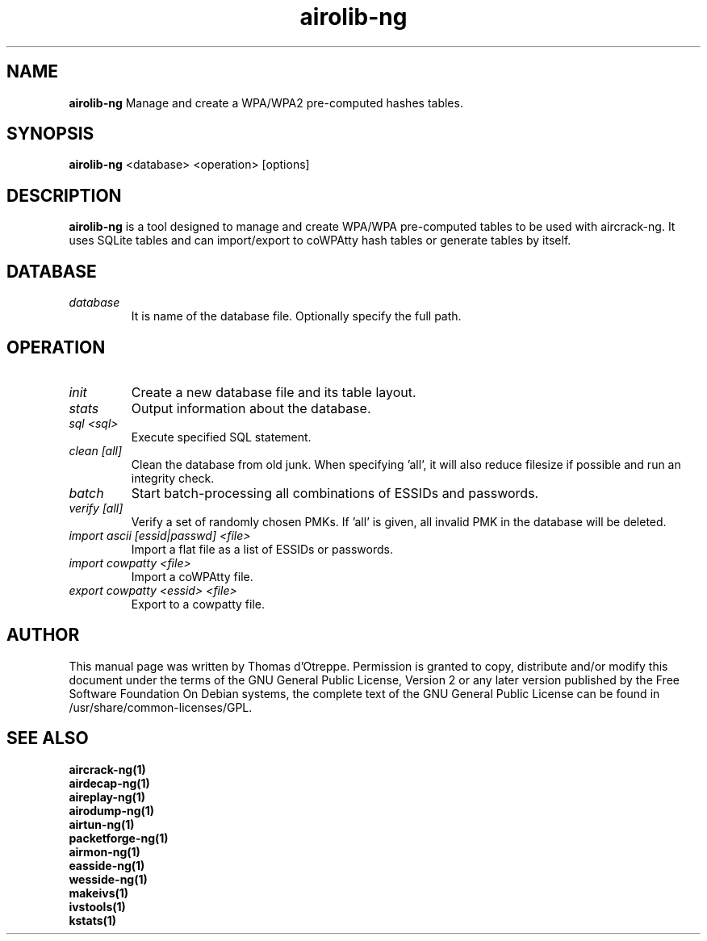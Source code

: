 .TH airolib-ng 1 "September 2007" "Version 1.0-dev"

.SH NAME
.B airolib-ng
Manage and create a WPA/WPA2 pre-computed hashes tables.
.SH SYNOPSIS
.B airolib-ng
<database> <operation> [options]
.SH DESCRIPTION
.BI airolib-ng
is a tool designed to manage and create WPA/WPA pre-computed tables to be used with aircrack-ng. It uses SQLite tables and can import/export to coWPAtty hash tables or generate tables by itself.
.SH DATABASE
.TP
.I database
It is name of the database file. Optionally specify the full path.
.SH OPERATION
.TP
.I init
Create a new database file and its table layout.
.TP
.I stats
Output information about the database.
.TP
.I sql <sql>
Execute specified SQL statement.
.TP
.I clean [all]
Clean the database from old junk. When specifying 'all', it will also reduce filesize if possible and run an integrity check.
.TP
.I batch
Start batch-processing all combinations of ESSIDs and passwords.
.TP
.I verify [all]
Verify a set of randomly chosen PMKs. If 'all' is given, all invalid PMK in the database will be deleted.
.TP
.I import ascii [essid|passwd] <file>
Import a flat file as a list of ESSIDs or passwords.
.TP
.I import cowpatty <file>
Import a coWPAtty file.
.TP
.I export cowpatty <essid> <file>
Export to a cowpatty file.
.SH AUTHOR
This manual page was written by Thomas d'Otreppe.
Permission is granted to copy, distribute and/or modify this document under the terms of the GNU General Public License, Version 2 or any later version published by the Free Software Foundation
On Debian systems, the complete text of the GNU General Public License can be found in /usr/share/common-licenses/GPL.
.SH SEE ALSO
.br
.B aircrack-ng(1)
.br
.B airdecap-ng(1)
.br
.B aireplay-ng(1)
.br
.B airodump-ng(1)
.br
.B airtun-ng(1)
.br
.B packetforge-ng(1)
.br
.B airmon-ng(1)
.br
.B easside-ng(1)
.br
.B wesside-ng(1)
.br
.B makeivs(1)
.br
.B ivstools(1)
.br
.B kstats(1)